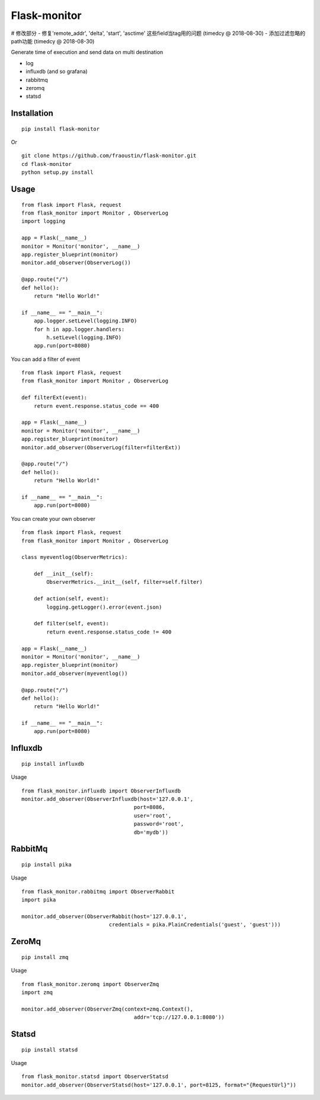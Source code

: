 
Flask-monitor
=============

# 修改部分
- 修复'remote_addr', 'delta', 'start', 'asctime' 这些field当tag用的问题 (timedcy @ 2018-08-30)
- 添加过滤忽略的path功能 (timedcy @ 2018-08-30)


Generate time of execution and send data on multi destination

- log
- influxdb (and so grafana)
- rabbitmq
- zeromq
- statsd


Installation
------------

::

    pip install flask-monitor
        
Or

::

    git clone https://github.com/fraoustin/flask-monitor.git
    cd flask-monitor
    python setup.py install

Usage
-----


::

    from flask import Flask, request
    from flask_monitor import Monitor , ObserverLog
    import logging

    app = Flask(__name__)
    monitor = Monitor('monitor', __name__)
    app.register_blueprint(monitor)
    monitor.add_observer(ObserverLog())

    @app.route("/")
    def hello():
        return "Hello World!"

    if __name__ == "__main__":
        app.logger.setLevel(logging.INFO)
        for h in app.logger.handlers:
            h.setLevel(logging.INFO)         
        app.run(port=8080)

You can add a filter of event

::

    from flask import Flask, request
    from flask_monitor import Monitor , ObserverLog
    
    def filterExt(event):
        return event.response.status_code == 400

    app = Flask(__name__)
    monitor = Monitor('monitor', __name__)
    app.register_blueprint(monitor)
    monitor.add_observer(ObserverLog(filter=filterExt))

    @app.route("/")
    def hello():
        return "Hello World!"

    if __name__ == "__main__":
        app.run(port=8080)


You can create your own observer

::

    from flask import Flask, request
    from flask_monitor import Monitor , ObserverLog
     
    class myeventlog(ObserverMetrics):

        def __init__(self):
            ObserverMetrics.__init__(self, filter=self.filter)

        def action(self, event):
            logging.getLogger().error(event.json)

        def filter(self, event):
            return event.response.status_code != 400

    app = Flask(__name__)
    monitor = Monitor('monitor', __name__)
    app.register_blueprint(monitor)
    monitor.add_observer(myeventlog())

    @app.route("/")
    def hello():
        return "Hello World!"

    if __name__ == "__main__":
        app.run(port=8080)


Influxdb
--------

::

    pip install influxdb

Usage

::

    from flask_monitor.influxdb import ObserverInfluxdb
    monitor.add_observer(ObserverInfluxdb(host='127.0.0.1',
                                        port=8086,
                                        user='root',
                                        password='root',
                                        db='mydb'))

RabbitMq
--------

::

    pip install pika

Usage

::

    from flask_monitor.rabbitmq import ObserverRabbit
    import pika

    monitor.add_observer(ObserverRabbit(host='127.0.0.1',
                                credentials = pika.PlainCredentials('guest', 'guest')))

ZeroMq
------

::

    pip install zmq

Usage

::

    from flask_monitor.zeromq import ObserverZmq
    import zmq

    monitor.add_observer(ObserverZmq(context=zmq.Context(),
                                        addr='tcp://127.0.0.1:8080'))

Statsd
------

::

    pip install statsd

Usage

::

    from flask_monitor.statsd import ObserverStatsd
    monitor.add_observer(ObserverStatsd(host='127.0.0.1', port=8125, format="{RequestUrl}"))
    


